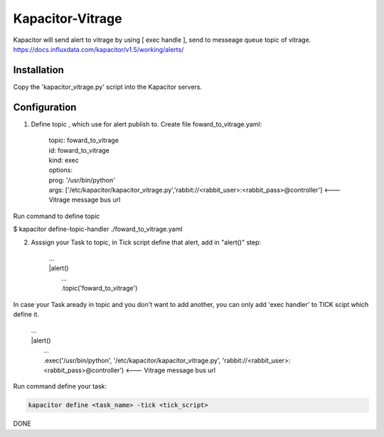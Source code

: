 Kapacitor-Vitrage
======================

Kapacitor will send alert to vitrage by using [ exec handle ], send to messeage queue topic of vitrage.
https://docs.influxdata.com/kapacitor/v1.5/working/alerts/

Installation
------------

Copy the 'kapacitor_vitrage.py' script into the Kapacitor servers.

.. code-block:: bash
  $ cp kapacitor_vitrage.py /etc/kapacitor/kapacitor_vitrage.py
  $ chmod 755 /etc/kapacitor/kapacitor_vitrage.py

Configuration
-------------

1. Define topic , which use for alert publish to. Create file foward_to_vitrage.yaml:

      | topic: foward_to_vitrage
      | id: foward_to_vitrage
      | kind: exec
      | options:
      | prog: '/usr/bin/python'
      | args: ['/etc/kapacitor/kapacitor_vitrage.py','rabbit://<rabbit_user>:<rabbit_pass>@controller']      <--- Vitrage message bus url
 

Run command to define topic

$ kapacitor define-topic-handler ./foward_to_vitrage.yaml

2. Asssign your Task to topic, in Tick script define that alert, add in "alert()" step:
      
      | ...
      | |alert()
      |  ...
      |  .topic('foward_to_vitrage')


In case your Task aready in topic and you don't want to add another, you can only add 'exec handler' to TICK scipt which define it.
      
      | ...
      | |alert()
      |  ...
      |  .exec('/usr/bin/python', '/etc/kapacitor/kapacitor_vitrage.py', 'rabbit://<rabbit_user>:<rabbit_pass>@controller')    <--- Vitrage message bus url

Run command define your task:

.. code::

   kapacitor define <task_name> -tick <tick_script>



DONE

